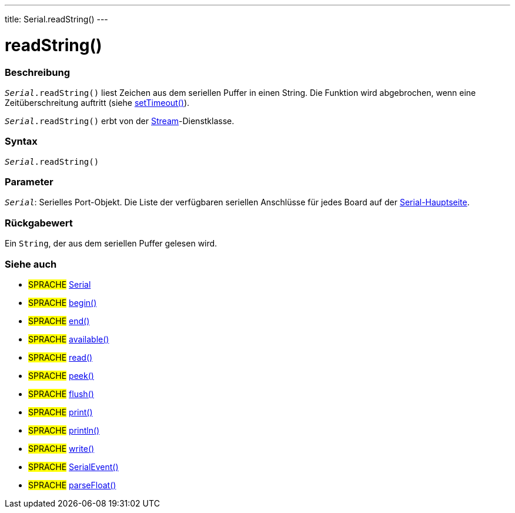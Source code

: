 ---
title: Serial.readString()
---




= readString()


// OVERVIEW SECTION STARTS
[#overview]
--

[float]
=== Beschreibung
`_Serial_.readString()` liest Zeichen aus dem seriellen Puffer in einen String. Die Funktion wird abgebrochen, wenn eine Zeitüberschreitung auftritt (siehe link:../settimeout[setTimeout()]).

`_Serial_.readString()` erbt von der link:../../stream[Stream]-Dienstklasse.
[%hardbreaks]


[float]
=== Syntax
`_Serial_.readString()`


[float]
=== Parameter
`_Serial_`: Serielles Port-Objekt. Die Liste der verfügbaren seriellen Anschlüsse für jedes Board auf der link:../../serial[Serial-Hauptseite].


[float]
=== Rückgabewert
Ein `String`, der aus dem seriellen Puffer gelesen wird.

--
// OVERVIEW SECTION ENDS


// SEE ALSO SECTION
[#see_also]
--

[float]
=== Siehe auch

[role="language"]
* #SPRACHE# link:../../serial[Serial]
* #SPRACHE# link:../begin[begin()]
* #SPRACHE# link:../end[end()]
* #SPRACHE# link:../available[available()]
* #SPRACHE# link:../read[read()]
* #SPRACHE# link:../peek[peek()]
* #SPRACHE# link:../flush[flush()]
* #SPRACHE# link:../print[print()]
* #SPRACHE# link:../println[println()]
* #SPRACHE# link:../write[write()]
* #SPRACHE# link:../serialevent[SerialEvent()]
* #SPRACHE# link:../parsefloat[parseFloat()]

--
// SEE ALSO SECTION ENDS
